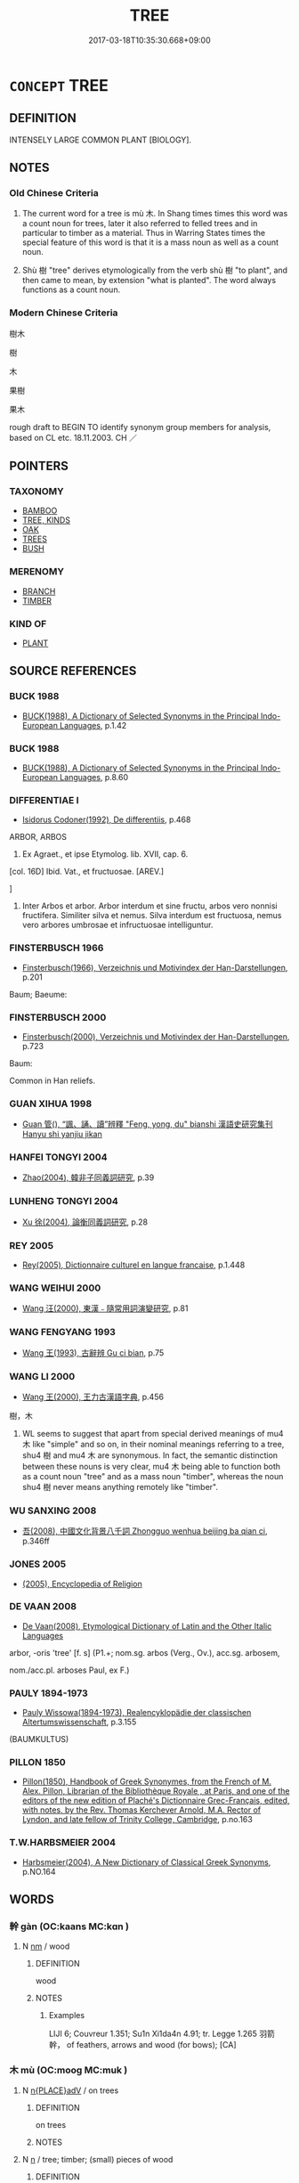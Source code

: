 # -*- mode: mandoku-tls-view -*-
#+TITLE: TREE
#+DATE: 2017-03-18T10:35:30.668+09:00        
#+STARTUP: content
* =CONCEPT= TREE
:PROPERTIES:
:CUSTOM_ID: uuid-046c80e0-ee93-48c4-bb59-af509d3c60ae
:TR_ZH: 樹木
:TR_OCH: 木
:END:
** DEFINITION

INTENSELY LARGE COMMON PLANT [BIOLOGY].

** NOTES

*** Old Chinese Criteria
1. The current word for a tree is mù 木. In Shang times times this word was a count noun for trees, later it also referred to felled trees and in particular to timber as a material. Thus in Warring States times the special feature of this word is that it is a mass noun as well as a count noun.

2. Shù 樹 "tree" derives etymologically from the verb shù 樹 "to plant", and then came to mean, by extension "what is planted". The word always functions as a count noun.

*** Modern Chinese Criteria
樹木

樹

木

果樹

果木

rough draft to BEGIN TO identify synonym group members for analysis, based on CL etc. 18.11.2003. CH ／

** POINTERS
*** TAXONOMY
 - [[tls:concept:BAMBOO][BAMBOO]]
 - [[tls:concept:TREE, KINDS][TREE, KINDS]]
 - [[tls:concept:OAK][OAK]]
 - [[tls:concept:TREES][TREES]]
 - [[tls:concept:BUSH][BUSH]]

*** MERENOMY
 - [[tls:concept:BRANCH][BRANCH]]
 - [[tls:concept:TIMBER][TIMBER]]

*** KIND OF
 - [[tls:concept:PLANT][PLANT]]

** SOURCE REFERENCES
*** BUCK 1988
 - [[cite:BUCK-1988][BUCK(1988), A Dictionary of Selected Synonyms in the Principal Indo-European Languages]], p.1.42

*** BUCK 1988
 - [[cite:BUCK-1988][BUCK(1988), A Dictionary of Selected Synonyms in the Principal Indo-European Languages]], p.8.60

*** DIFFERENTIAE I
 - [[cite:DIFFERENTIAE-I][Isidorus Codoner(1992), De differentiis]], p.468


ARBOR, ARBOS

44. Ex Agraet., et ipse Etymolog. lib. XVII, cap. 6.



[col. 16D] Ibid. Vat., et fructuosae. [AREV.]

]

44. Inter Arbos et arbor. Arbor interdum et sine fructu, arbos vero nonnisi fructifera. Similiter silva et nemus. Silva interdum est fructuosa, nemus vero arbores umbrosae et infructuosae intelliguntur.

*** FINSTERBUSCH 1966
 - [[cite:FINSTERBUSCH-1966][Finsterbusch(1966), Verzeichnis und Motivindex der Han-Darstellungen]], p.201


Baum; Baeume:

*** FINSTERBUSCH 2000
 - [[cite:FINSTERBUSCH-2000][Finsterbusch(2000), Verzeichnis und Motivindex der Han-Darstellungen]], p.723


Baum:

Common in Han reliefs.

*** GUAN XIHUA 1998
 - [[cite:GUAN-XIHUA-1998][Guan 管(), “諷、誦、讀”辨釋 "Feng, yong, du" bianshi 漢語史研究集刊 Hanyu shi yanjiu jikan]]
*** HANFEI TONGYI 2004
 - [[cite:HANFEI-TONGYI-2004][Zhao(2004), 韓非子同義詞研究]], p.39

*** LUNHENG TONGYI 2004
 - [[cite:LUNHENG-TONGYI-2004][Xu 徐(2004), 論衡同義詞研究]], p.28

*** REY 2005
 - [[cite:REY-2005][Rey(2005), Dictionnaire culturel en langue francaise]], p.1.448

*** WANG WEIHUI 2000
 - [[cite:WANG-WEIHUI-2000][Wang 汪(2000), 東漢﹣隨常用詞演變研究]], p.81

*** WANG FENGYANG 1993
 - [[cite:WANG-FENGYANG-1993][Wang 王(1993), 古辭辨 Gu ci bian]], p.75

*** WANG LI 2000
 - [[cite:WANG-LI-2000][Wang 王(2000), 王力古漢語字典]], p.456


樹，木

1. WL seems to suggest that apart from special derived meanings of mu4 木 like "simple" and so on, in their nominal meanings referring to a tree, shu4 樹 and mu4 木 are synonymous.  In fact, the semantic distinction between these nouns is very clear, mu4 木 being able to function both as a count noun "tree" and as a mass noun "timber", whereas the noun shu4 樹 never means anything remotely like "timber".

*** WU SANXING 2008
 - [[cite:WU-SANXING-2008][ 吾(2008), 中國文化背景八千詞 Zhongguo wenhua beijing ba qian ci]], p.346ff

*** JONES 2005
 - [[cite:JONES-2005][(2005), Encyclopedia of Religion]]
*** DE VAAN 2008
 - [[cite:DE-VAAN-2008][De Vaan(2008), Etymological Dictionary of Latin and the Other Italic Languages]]

arbor, -oris 'tree' [f. s] (P1.+; nom.sg. arbos (Verg., Ov.), acc.sg. arbosem,

nom./acc.pl. arboses Paul, ex F.)

*** PAULY 1894-1973
 - [[cite:PAULY-1894-1973][Pauly Wissowa(1894-1973), Realencyklopädie der classischen Altertumswissenschaft]], p.3.155
 (BAUMKULTUS)
*** PILLON 1850
 - [[cite:PILLON-1850][Pillon(1850), Handbook of Greek Synonymes, from the French of M. Alex. Pillon, Librarian of the Bibliothèque Royale , at Paris, and one of the editors of the new edition of Plaché's Dictionnaire Grec-Français, edited, with notes, by the Rev. Thomas Kerchever Arnold, M.A. Rector of Lyndon, and late fellow of Trinity College, Cambridge]], p.no.163

*** T.W.HARBSMEIER 2004
 - [[cite:T.W.HARBSMEIER-2004][Harbsmeier(2004), A New Dictionary of Classical Greek Synonyms]], p.NO.164

** WORDS
   :PROPERTIES:
   :VISIBILITY: children
   :END:
*** 幹 gàn (OC:kaans MC:kɑn )
:PROPERTIES:
:CUSTOM_ID: uuid-da6be555-1ec9-4cd1-b146-652d9739d797
:Char+: 幹(51,10/13) 
:GY_IDS+: uuid-d0476ca5-c4f0-4ca2-bc22-4b7c4c047a14
:PY+: gàn     
:OC+: kaans     
:MC+: kɑn     
:END: 
**** N [[tls:syn-func::#uuid-e917a78b-5500-4276-a5fe-156b8bdecb7b][nm]] / wood
:PROPERTIES:
:CUSTOM_ID: uuid-56e02ea2-02c7-4723-88e2-c7e7719343b8
:END:
****** DEFINITION

wood

****** NOTES

******* Examples
LIJI 6; Couvreur 1.351; Su1n Xi1da4n 4.91; tr. Legge 1.265 羽箭幹， of feathers, arrows and wood (for bows); [CA]

*** 木 mù (OC:mooɡ MC:muk )
:PROPERTIES:
:CUSTOM_ID: uuid-53136896-b4a1-4c4e-b37b-3ef5c8c714bb
:Char+: 木(75,0/4) 
:GY_IDS+: uuid-86528cad-3677-4eed-9dd8-3cfe23883e5c
:PY+: mù     
:OC+: mooɡ     
:MC+: muk     
:END: 
**** N [[tls:syn-func::#uuid-9f482f91-d3b7-4fdd-9fe5-8a7fe712f174][n{PLACE}adV]] / on trees
:PROPERTIES:
:CUSTOM_ID: uuid-5d1a822a-11e9-47a6-8f5e-048b4e2e4c9a
:END:
****** DEFINITION

on trees

****** NOTES

**** N [[tls:syn-func::#uuid-8717712d-14a4-4ae2-be7a-6e18e61d929b][n]] / tree; timber; (small) pieces of wood
:PROPERTIES:
:CUSTOM_ID: uuid-b41ec461-7c88-491d-b2f5-269e6686174c
:WARRING-STATES-CURRENCY: 5
:END:
****** DEFINITION

tree; timber; (small) pieces of wood

****** NOTES

**** N [[tls:syn-func::#uuid-91666c59-4a69-460f-8cd3-9ddbff370ae5][nadV]] {[[tls:sem-feat::#uuid-bedce81f-bac5-4537-8e1f-191c7ff90bdb][analogy]]} / like a tree
:PROPERTIES:
:CUSTOM_ID: uuid-985d1eeb-52f8-4e3f-97b7-a7e16b6ad4b8
:WARRING-STATES-CURRENCY: 2
:END:
****** DEFINITION

like a tree

****** NOTES

**** N [[tls:syn-func::#uuid-a51b30e7-dffc-4a3d-b4f7-2dccf9eee4a9][nmadN]] / made of wood, wooden; timber-
:PROPERTIES:
:CUSTOM_ID: uuid-1a5c80b8-a0f2-4023-a351-1a80bb3e8fda
:WARRING-STATES-CURRENCY: 4
:END:
****** DEFINITION

made of wood, wooden; timber-

****** NOTES

*** 林 lín (OC:ɡ-rɯm MC:lim )
:PROPERTIES:
:CUSTOM_ID: uuid-a0eed7bb-efc2-4280-b994-76ceb3472306
:Char+: 林(75,4/8) 
:GY_IDS+: uuid-5261657e-4cb6-43fd-bb6f-5ec9322738a9
:PY+: lín     
:OC+: ɡ-rɯm     
:MC+: lim     
:END: 
**** N [[tls:syn-func::#uuid-516d3836-3a0b-4fbc-b996-071cc48ba53d][nadN]] / made of wood > wooden
:PROPERTIES:
:CUSTOM_ID: uuid-004e07a0-2866-4ab5-a607-4bda6552f505
:END:
****** DEFINITION

made of wood > wooden

****** NOTES

*** 樹 shù (OC:djos MC:dʑi̯o )
:PROPERTIES:
:CUSTOM_ID: uuid-51e45038-f883-494d-a989-8dfacc83f0c5
:Char+: 樹(75,12/16) 
:GY_IDS+: uuid-e9b46a5b-2b9c-4bbe-b176-550b1d84779a
:PY+: shù     
:OC+: djos     
:MC+: dʑi̯o     
:END: 
**** N [[tls:syn-func::#uuid-8717712d-14a4-4ae2-be7a-6e18e61d929b][n]] / tree 上樹 versus 緣木
:PROPERTIES:
:CUSTOM_ID: uuid-fa7b503f-6559-482c-b063-2e100a0f8466
:WARRING-STATES-CURRENCY: 5
:END:
****** DEFINITION

tree 上樹 versus 緣木

****** NOTES

******* Nuance
This can never refer to timber, only to the plant.

*** 劍樹 jiànshù (OC:kloms djos MC:ki̯ɐm dʑi̯o )
:PROPERTIES:
:CUSTOM_ID: uuid-1f70dc82-3eff-4a68-8294-960aa938f61b
:Char+: 劍(18,13/15) 樹(75,12/16) 
:GY_IDS+: uuid-641bbd5a-5ea8-407a-adce-0db9436fa87b uuid-e9b46a5b-2b9c-4bbe-b176-550b1d84779a
:PY+: jiàn shù    
:OC+: kloms djos    
:MC+: ki̯ɐm dʑi̯o    
:END: 
**** N [[tls:syn-func::#uuid-a8e89bab-49e1-4426-b230-0ec7887fd8b4][NP]] {[[tls:sem-feat::#uuid-2e48851c-928e-40f0-ae0d-2bf3eafeaa17][figurative]]} / [Buddh] tree of swords
:PROPERTIES:
:CUSTOM_ID: uuid-ff1c6637-a121-4c36-88dc-452989837b06
:END:
****** DEFINITION

[Buddh] tree of swords

****** NOTES

*** 唐棣 tángdì (OC:ɡ-laaŋ ɡ-lɯɯds MC:dɑŋ dei )
:PROPERTIES:
:CUSTOM_ID: uuid-a76f7cd9-462c-4fc1-8430-5f073ba60ac4
:Char+: 唐(30,7/10) 棣(75,8/12) 
:GY_IDS+: uuid-05c41b1e-8941-4e88-9b3f-4b13bfda2fb3 uuid-f0dd1a1f-a127-4446-912e-72a1fafe9a0a
:PY+: táng dì    
:OC+: ɡ-laaŋ ɡ-lɯɯds    
:MC+: dɑŋ dei    
:END: 
**** N [[tls:syn-func::#uuid-a8e89bab-49e1-4426-b230-0ec7887fd8b4][NP]] / wild cherry tree??
:PROPERTIES:
:CUSTOM_ID: uuid-8d43f7bf-9e4d-4b58-b68e-bf863d2ea5e8
:WARRING-STATES-CURRENCY: 2
:END:
****** DEFINITION

wild cherry tree??

****** NOTES

*** 拱木 gǒngmù (OC:koŋʔ mooɡ MC:ki̯oŋ muk )
:PROPERTIES:
:CUSTOM_ID: uuid-523560a8-7b55-4709-a885-0d32477691fb
:Char+: 拱(64,6/9) 木(75,0/4) 
:GY_IDS+: uuid-9d86a8d1-b69d-436e-be08-bce0842f224a uuid-86528cad-3677-4eed-9dd8-3cfe23883e5c
:PY+: gǒng mù    
:OC+: koŋʔ mooɡ    
:MC+: ki̯oŋ muk    
:END: 
**** N [[tls:syn-func::#uuid-a8e89bab-49e1-4426-b230-0ec7887fd8b4][NP]] / thick tree (which one can cover in an "embrace")
:PROPERTIES:
:CUSTOM_ID: uuid-11aeb8dc-fdc6-4c34-a41a-4c9165cd758c
:END:
****** DEFINITION

thick tree (which one can cover in an "embrace")

****** NOTES

*** 林木 línmù (OC:ɡ-rɯm mooɡ MC:lim muk )
:PROPERTIES:
:CUSTOM_ID: uuid-74052274-5d3b-4619-a861-cf96623606c9
:Char+: 林(75,4/8) 木(75,0/4) 
:GY_IDS+: uuid-5261657e-4cb6-43fd-bb6f-5ec9322738a9 uuid-86528cad-3677-4eed-9dd8-3cfe23883e5c
:PY+: lín mù    
:OC+: ɡ-rɯm mooɡ    
:MC+: lim muk    
:END: 
**** N [[tls:syn-func::#uuid-a8e89bab-49e1-4426-b230-0ec7887fd8b4][NP]] {[[tls:sem-feat::#uuid-f8182437-4c38-4cc9-a6f8-b4833cdea2ba][nonreferential]]} / trees; forests
:PROPERTIES:
:CUSTOM_ID: uuid-689d5a2e-47b1-4dea-941d-5968adfb2bf5
:END:
****** DEFINITION

trees; forests

****** NOTES

*** 林樹 línshù (OC:ɡ-rɯm djoʔ MC:lim dʑi̯o )
:PROPERTIES:
:CUSTOM_ID: uuid-835f4d6f-4b36-4b1d-91ed-f427556e18b4
:Char+: 林(75,4/8) 樹(75,12/16) 
:GY_IDS+: uuid-5261657e-4cb6-43fd-bb6f-5ec9322738a9 uuid-82c971e9-bb79-4a2c-b69e-708693c774d6
:PY+: lín shù    
:OC+: ɡ-rɯm djoʔ    
:MC+: lim dʑi̯o    
:END: 
**** N [[tls:syn-func::#uuid-a8e89bab-49e1-4426-b230-0ec7887fd8b4][NP]] {[[tls:sem-feat::#uuid-5fae11b4-4f4e-441e-8dc7-4ddd74b68c2e][plural]]} / trees
:PROPERTIES:
:CUSTOM_ID: uuid-361dafd6-a2b3-4731-a9f0-3530c233e7c0
:END:
****** DEFINITION

trees

****** NOTES

*** 果樹 guǒshù (OC:kloolʔ djos MC:kʷɑ dʑi̯o )
:PROPERTIES:
:CUSTOM_ID: uuid-43ed54de-6caf-4361-a424-5ccdb33b8a9f
:Char+: 果(75,4/8) 樹(75,12/16) 
:GY_IDS+: uuid-14d1eec2-6fcc-4066-86d9-3639b9535c99 uuid-e9b46a5b-2b9c-4bbe-b176-550b1d84779a
:PY+: guǒ shù    
:OC+: kloolʔ djos    
:MC+: kʷɑ dʑi̯o    
:END: 
**** N [[tls:syn-func::#uuid-a8e89bab-49e1-4426-b230-0ec7887fd8b4][NP]] / fruit tree
:PROPERTIES:
:CUSTOM_ID: uuid-cc6f5893-2f1d-49df-be06-83e0a2c47f31
:END:
****** DEFINITION

fruit tree

****** NOTES

*** 樹木 shùmù (OC:djos mooɡ MC:dʑi̯o muk )
:PROPERTIES:
:CUSTOM_ID: uuid-37cd68a0-92b4-4529-bff4-58af0b43aea9
:Char+: 樹(75,12/16) 木(75,0/4) 
:GY_IDS+: uuid-e9b46a5b-2b9c-4bbe-b176-550b1d84779a uuid-86528cad-3677-4eed-9dd8-3cfe23883e5c
:PY+: shù mù    
:OC+: djos mooɡ    
:MC+: dʑi̯o muk    
:END: 
**** N [[tls:syn-func::#uuid-0ae78c50-f7f7-4ab0-bb28-9375998ac032][NP{N1=N2}]] {[[tls:sem-feat::#uuid-f8182437-4c38-4cc9-a6f8-b4833cdea2ba][nonreferential]]} / trees; trees of all kinds
:PROPERTIES:
:CUSTOM_ID: uuid-e69bbbc9-c1b1-45cd-b85a-a5fabb9dcf70
:WARRING-STATES-CURRENCY: 3
:END:
****** DEFINITION

trees; trees of all kinds

****** NOTES

**** N [[tls:syn-func::#uuid-a8e89bab-49e1-4426-b230-0ec7887fd8b4][NP]] {[[tls:sem-feat::#uuid-792d0c88-0cc3-4051-85bc-a81539f27ae9][definite]]} / the trees
:PROPERTIES:
:CUSTOM_ID: uuid-c1bf1205-9cf5-4e99-a2e1-32345f3e466b
:END:
****** DEFINITION

the trees

****** NOTES

*** 樹林 shùlín (OC:djos ɡ-rɯm MC:dʑi̯o lim )
:PROPERTIES:
:CUSTOM_ID: uuid-617462a6-0658-4e2e-af1a-c0cd574e8d08
:Char+: 樹(75,12/16) 林(75,4/8) 
:GY_IDS+: uuid-e9b46a5b-2b9c-4bbe-b176-550b1d84779a uuid-5261657e-4cb6-43fd-bb6f-5ec9322738a9
:PY+: shù lín    
:OC+: djos ɡ-rɯm    
:MC+: dʑi̯o lim    
:END: 
**** N [[tls:syn-func::#uuid-a8e89bab-49e1-4426-b230-0ec7887fd8b4][NP]] {[[tls:sem-feat::#uuid-5fae11b4-4f4e-441e-8dc7-4ddd74b68c2e][plural]]} / trees
:PROPERTIES:
:CUSTOM_ID: uuid-c7da0009-4f6b-4022-a961-a9cafe8672d1
:END:
****** DEFINITION

trees

****** NOTES

*** 竹木 zhúmù (OC:tuɡ mooɡ MC:ʈuk muk )
:PROPERTIES:
:CUSTOM_ID: uuid-8657b5c5-00dd-41c2-bebb-689d524e17ba
:Char+: 竹(118,0/6) 木(75,0/4) 
:GY_IDS+: uuid-8af7d185-dd15-4a0a-8fa2-82dfdd65e94c uuid-86528cad-3677-4eed-9dd8-3cfe23883e5c
:PY+: zhú mù    
:OC+: tuɡ mooɡ    
:MC+: ʈuk muk    
:END: 
**** N [[tls:syn-func::#uuid-ebc1516d-e718-4b5b-ba40-aa8f43bd0e86][NPm]] / bamboos and (other?) trees
:PROPERTIES:
:CUSTOM_ID: uuid-a6a1830d-feea-4e5f-a49e-895438b5089e
:END:
****** DEFINITION

bamboos and (other?) trees

****** NOTES

*** 菩提樹 pútíshù (OC:bɯ ɡ-lee djoʔ MC:buo̝ dei dʑi̯o )
:PROPERTIES:
:CUSTOM_ID: uuid-3c40df64-337c-48fc-8ea4-0358381acc32
:Char+: 菩(140,8/14) 提(64,9/12) 樹(75,12/16) 
:GY_IDS+: uuid-d4b04ba5-1c96-47af-aea6-fabbc6989ff0 uuid-f7792e89-6029-42e2-999d-b6f8cf133e7c uuid-82c971e9-bb79-4a2c-b69e-708693c774d6
:PY+: pú tí shù   
:OC+: bɯ ɡ-lee djoʔ   
:MC+: buo̝ dei dʑi̯o   
:END: 
**** N [[tls:syn-func::#uuid-a8e89bab-49e1-4426-b230-0ec7887fd8b4][NP]] {[[tls:sem-feat::#uuid-2e7204ae-4771-435b-82ff-310068296b6d][buddhist]]} / BUDDH: bodhi-tree; the tree under which Buddha reached enlightenment
:PROPERTIES:
:CUSTOM_ID: uuid-09c2fce0-3dc4-4864-94fa-49a797e43711
:END:
****** DEFINITION

BUDDH: bodhi-tree; the tree under which Buddha reached enlightenment

****** NOTES

** BIBLIOGRAPHY
bibliography:../core/tlsbib.bib
